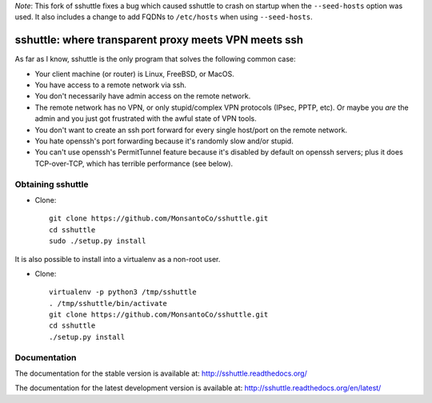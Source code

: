 *Note*: This fork of sshuttle fixes a bug which caused sshuttle to crash
on startup when the ``--seed-hosts`` option was used. It also includes a
change to add FQDNs to ``/etc/hosts`` when using ``--seed-hosts``.

sshuttle: where transparent proxy meets VPN meets ssh
=====================================================

As far as I know, sshuttle is the only program that solves the following
common case:

- Your client machine (or router) is Linux, FreeBSD, or MacOS.

- You have access to a remote network via ssh.

- You don't necessarily have admin access on the remote network.

- The remote network has no VPN, or only stupid/complex VPN
  protocols (IPsec, PPTP, etc). Or maybe you *are* the
  admin and you just got frustrated with the awful state of
  VPN tools.

- You don't want to create an ssh port forward for every
  single host/port on the remote network.

- You hate openssh's port forwarding because it's randomly
  slow and/or stupid.

- You can't use openssh's PermitTunnel feature because
  it's disabled by default on openssh servers; plus it does
  TCP-over-TCP, which has terrible performance (see below).


Obtaining sshuttle
------------------

- Clone::

      git clone https://github.com/MonsantoCo/sshuttle.git
      cd sshuttle
      sudo ./setup.py install

It is also possible to install into a virtualenv as a non-root user.

- Clone::

      virtualenv -p python3 /tmp/sshuttle
      . /tmp/sshuttle/bin/activate
      git clone https://github.com/MonsantoCo/sshuttle.git
      cd sshuttle
      ./setup.py install

Documentation
-------------
The documentation for the stable version is available at:
http://sshuttle.readthedocs.org/

The documentation for the latest development version is available at:
http://sshuttle.readthedocs.org/en/latest/
